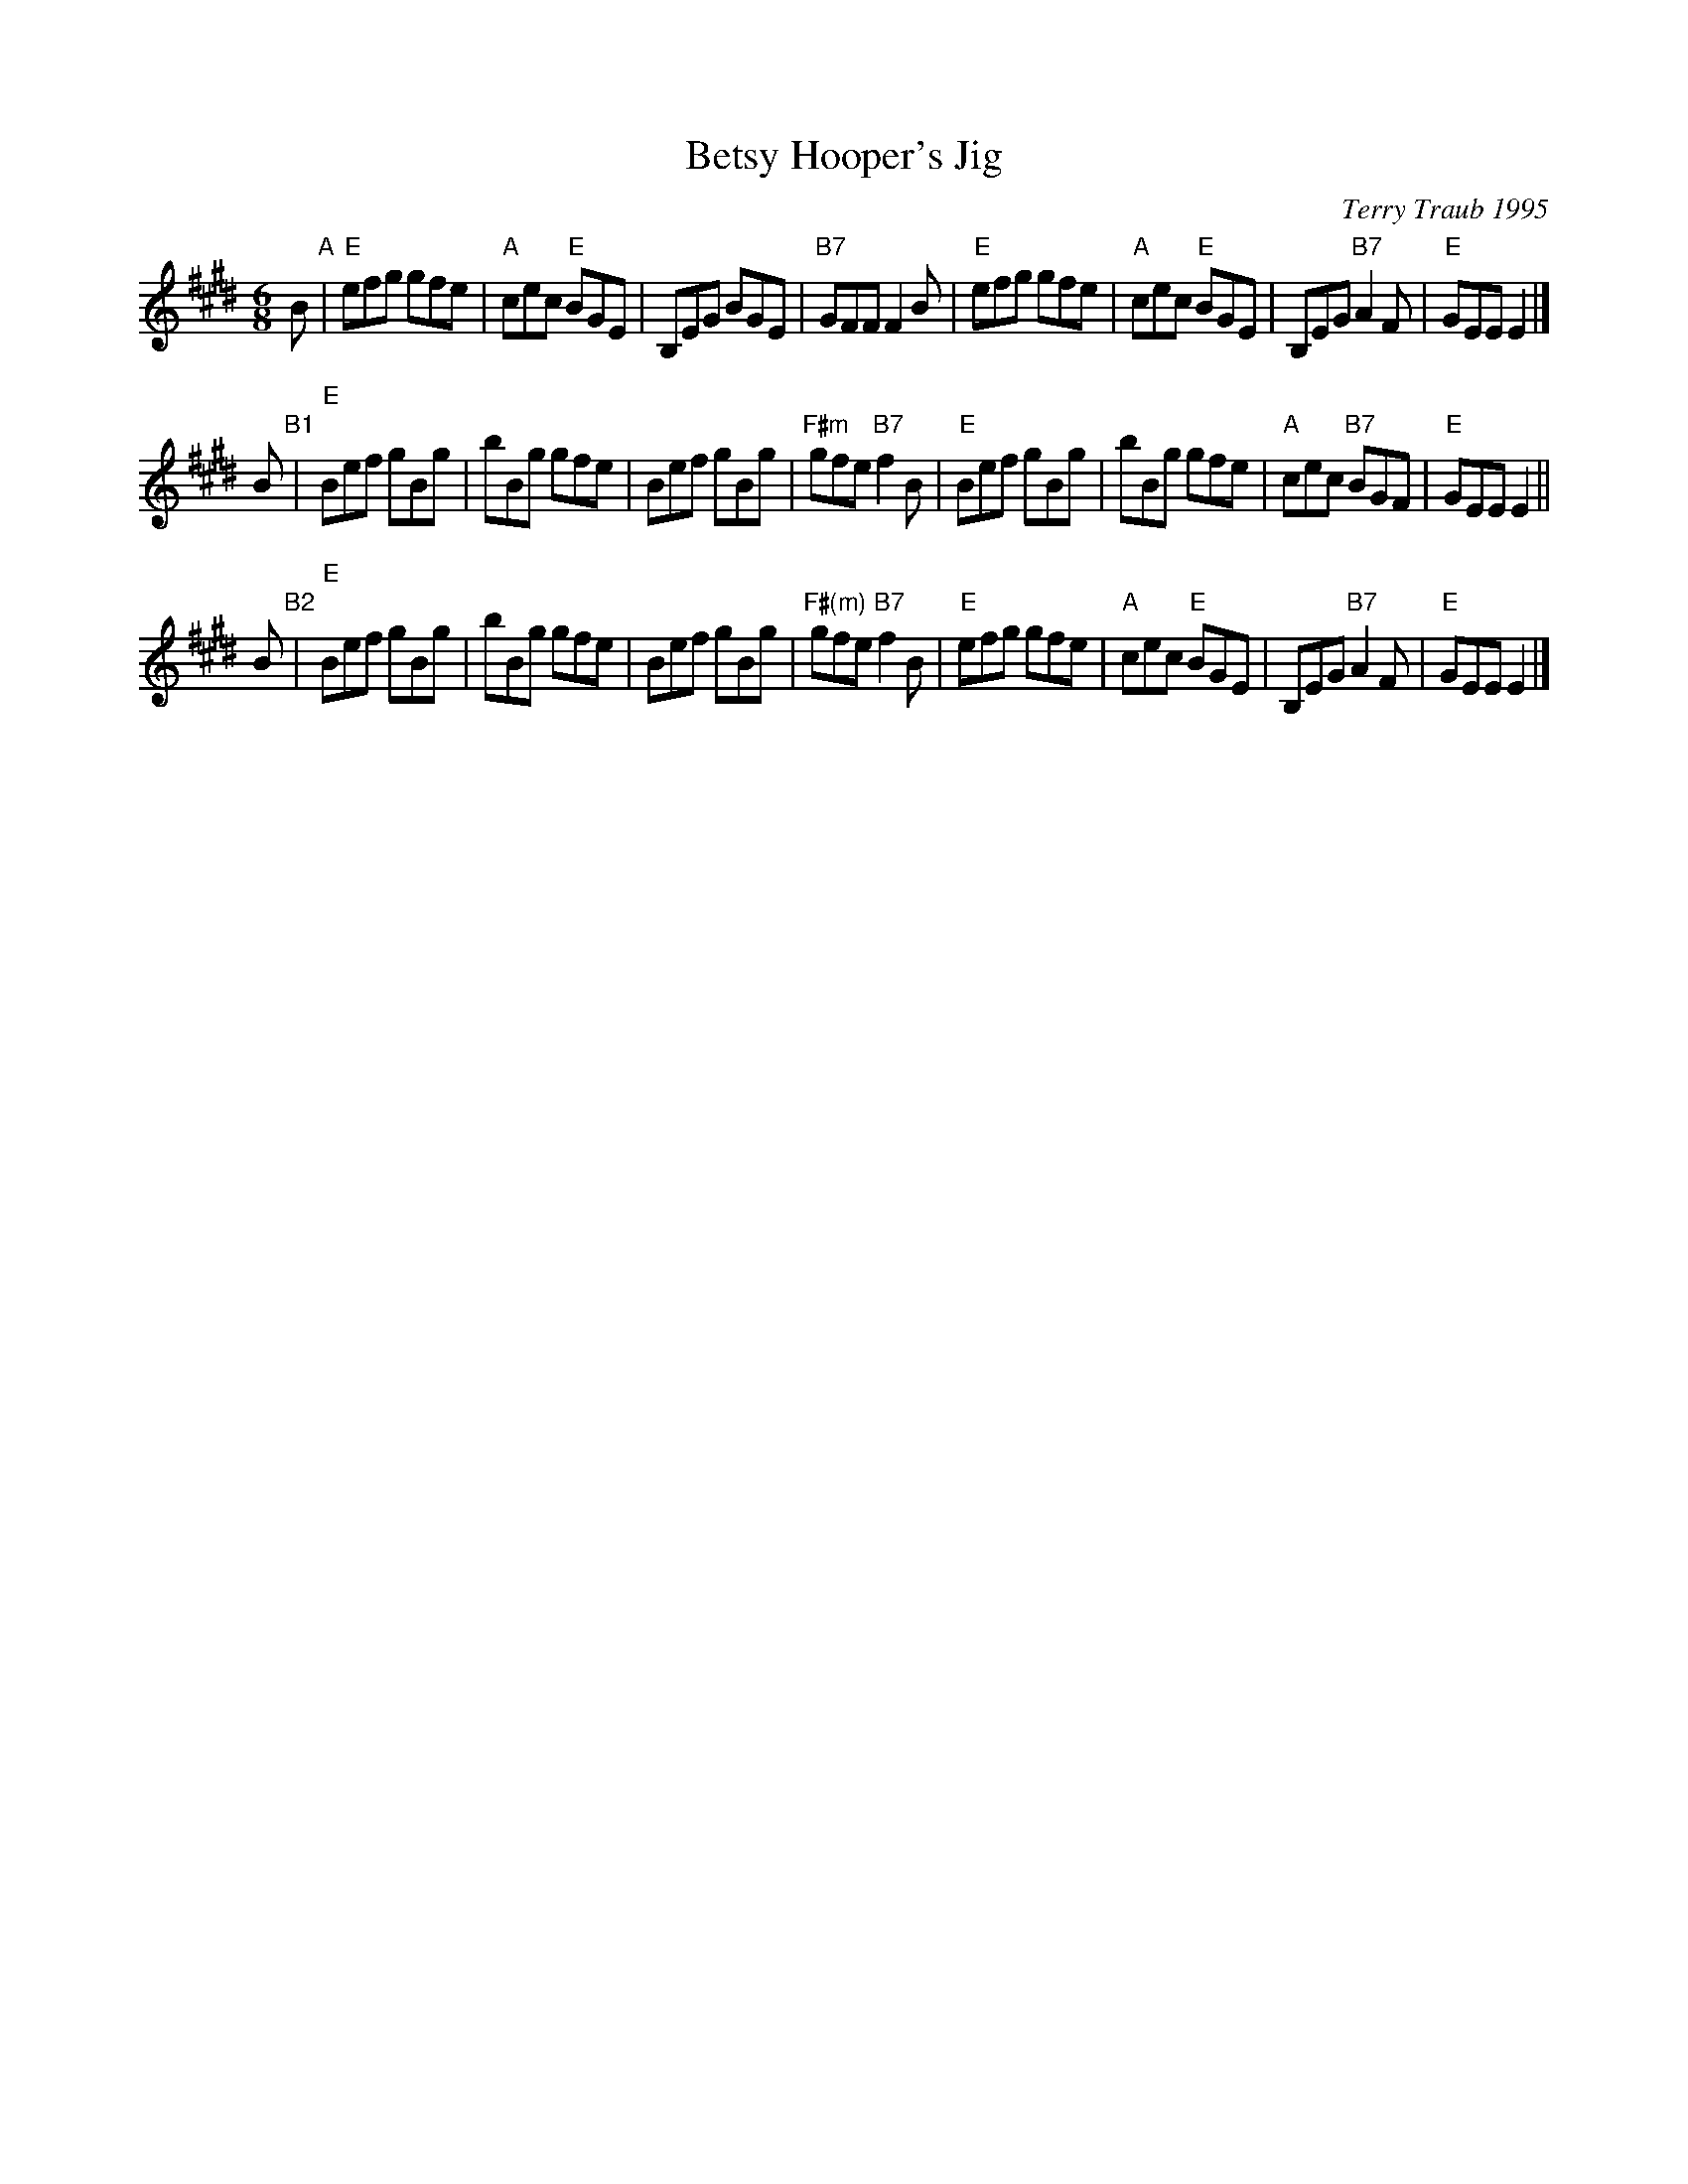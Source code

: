 X: 1
T: Betsy Hooper's Jig
C: Terry Traub 1995
R: jig
Z: 1998 by John Chambers <jc:trillian.mit.edu>
N: by Terry Traub <ttraub:world.std.com>
M: 6/8
L: 1/8
K: E
   B "A"\
| "E"efg gfe | "A"cec "E"BGE | B,EG BGE | "B7"GFF F2B \
| "E"efg gfe | "A"cec "E"BGE | B,EG "B7"A2F | "E"GEE E2 |]
 y2B "B1"\
| "E"Bef gBg | bBg gfe | Bef gBg | "F#m"gfe "B7"f2B \
| "E"Bef gBg | bBg gfe | "A"cec "B7"BGF | "E"GEE E2 ||
 y2B "B2"\
| "E"Bef gBg | bBg gfe | Bef gBg | "F#(m)"gfe "B7"f2B \
| "E"efg gfe | "A"cec "E"BGE | B,EG "B7"A2F | "E"GEE E2 |]
